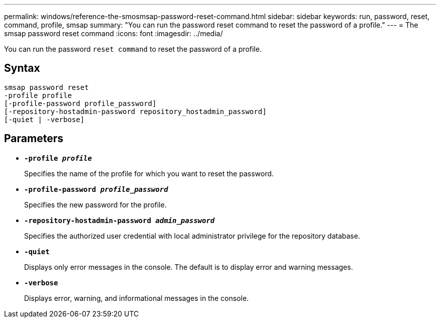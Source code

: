 ---
permalink: windows/reference-the-smosmsap-password-reset-command.html
sidebar: sidebar
keywords: run, password, reset, command, profile, smsap
summary: "You can run the password reset command to reset the password of a profile."
---
= The smsap password reset command
:icons: font
:imagesdir: ../media/

[.lead]
You can run the password `reset command` to reset the password of a profile.

== Syntax

----

smsap password reset
-profile profile
[-profile-password profile_password]
[-repository-hostadmin-password repository_hostadmin_password]
[-quiet | -verbose]
----

== Parameters

* *`-profile _profile_`*
+
Specifies the name of the profile for which you want to reset the password.

* *`-profile-password _profile_password_`*
+
Specifies the new password for the profile.

* *`-repository-hostadmin-password _admin_password_`*
+
Specifies the authorized user credential with local administrator privilege for the repository database.

* *`-quiet`*
+
Displays only error messages in the console. The default is to display error and warning messages.

* *`-verbose`*
+
Displays error, warning, and informational messages in the console.
